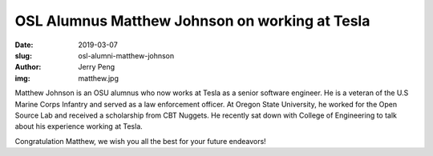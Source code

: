 OSL Alumnus Matthew Johnson on working at Tesla
===============================================
:date: 2019-03-07
:slug: osl-alumni-matthew-johnson
:author: Jerry Peng
:img: matthew.jpg


Matthew Johnson is an OSU alumnus who now works at Tesla as a senior software engineer.  He is a veteran of the U.S
Marine Corps Infantry and served as a law enforcement officer.  At Oregon State University, he worked for the Open Source Lab and
received a scholarship from CBT Nuggets.  He recently sat down with College of Engineering to talk about his experience
working at Tesla.

.. raw:: html

    <iframe width="560" height="315" src="https://www.youtube.com/embed/uHvRPlV0Fg8" frameborder="0"
    allow="accelerometer; encrypted-media; gyroscope; picture-in-picture" allowfullscreen></iframe>

Congratulation Matthew, we wish you all the best for your future endeavors!
